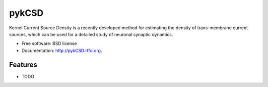 ===============================
pykCSD
===============================

Kernel Current Source Density is a recently developed method for estimating the density of trans-membrane current sources, which can be used for a detailed study of neuronal synaptic dynamics.

.. image:: https://badge.fury.io/py/pykCSD.png
    :target: http://badge.fury.io/py/pykCSD
    
.. image:: https://travis-ci.org/INCF/pykCSD.png?branch=master
        :target: https://travis-ci.org/INCF/pykCSD

.. image:: https://pypip.in/d/pykCSD/badge.png
        :target: https://pypi.python.org/pypi/pykCSD


* Free software: BSD license
* Documentation: http://pykCSD.rtfd.org.

Features
--------

* TODO
